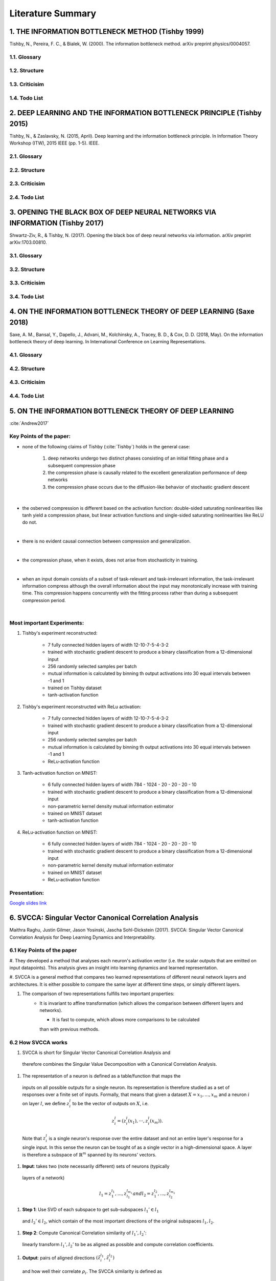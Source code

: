 Literature Summary
==================

1. THE INFORMATION BOTTLENECK METHOD (Tishby 1999)
--------------------------------------------------
Tishby, N., Pereira, F. C., & Bialek, W. (2000). The information bottleneck method. arXiv preprint physics/0004057.

1.1. Glossary
^^^^^^^^^^^^^

1.2. Structure
^^^^^^^^^^^^^^

1.3. Criticisim
^^^^^^^^^^^^^^^

1.4. Todo List
^^^^^^^^^^^^^^



2. DEEP LEARNING AND THE INFORMATION BOTTLENECK PRINCIPLE (Tishby 2015)
-----------------------------------------------------------------------
Tishby, N., & Zaslavsky, N. (2015, April). Deep learning and the information bottleneck principle. In Information Theory Workshop (ITW), 2015 IEEE (pp. 1-5). IEEE.

2.1. Glossary
^^^^^^^^^^^^^

2.2. Structure
^^^^^^^^^^^^^^

2.3. Criticisim
^^^^^^^^^^^^^^^

2.4. Todo List
^^^^^^^^^^^^^^



3. OPENING THE BLACK BOX OF DEEP NEURAL NETWORKS VIA INFORMATION (Tishby 2017)
------------------------------------------------------------------------------
Shwartz-Ziv, R., & Tishby, N. (2017). Opening the black box of deep neural networks via information. arXiv preprint arXiv:1703.00810.

3.1. Glossary
^^^^^^^^^^^^^

3.2. Structure
^^^^^^^^^^^^^^

3.3. Criticisim
^^^^^^^^^^^^^^^

3.4. Todo List
^^^^^^^^^^^^^^



4. ON THE INFORMATION BOTTLENECK THEORY OF DEEP LEARNING (Saxe 2018)
--------------------------------------------------------------------
Saxe, A. M., Bansal, Y., Dapello, J., Advani, M., Kolchinsky, A., Tracey, B. D., & Cox, D. D. (2018, May). On the information bottleneck theory of deep learning. In International Conference on Learning Representations.

4.1. Glossary
^^^^^^^^^^^^^

4.2. Structure
^^^^^^^^^^^^^^

4.3. Criticisim
^^^^^^^^^^^^^^^

4.4. Todo List
^^^^^^^^^^^^^^



5. ON THE INFORMATION BOTTLENECK THEORY OF DEEP LEARNING
--------------------------------------------------------

:cite:`Andrew2017`

Key Points of the paper:
^^^^^^^^^^^^^^^^^^^^^^^^



* none of the following claims of Tishby (:cite:`Tishby`) holds in the general case:

    #. deep networks undergo two distinct phases consisting of an initial fitting phase and a subsequent compression phase
    #. the compression phase is causally related to the excellent generalization performance of deep networks
    #. the compression phase occurs due to the diffusion-like behavior of stochastic gradient descent

|

* the osberved compression is different based on the activation function: double-sided saturating nonlinearities like tanh
  yield a compression phase, but linear activation functions and single-sided saturating nonlinearities like ReLU do not.

|

* there is no evident causal connection between compression and generalization.

|

* the compression phase, when it exists, does not arise from stochasticity in training.

|

* when an input domain consists of a subset of task-relevant and task-irrelevant information, the task-irrelevant information compress
  although the overall information about the input may monotonically increase with training time. This compression happens concurrently
  with the fitting process rather than during a subsequent compression period.

|

Most important Experiments:
^^^^^^^^^^^^
#. Tishby's experiment reconstructed:

    * 7 fully connected hidden layers of width 12-10-7-5-4-3-2
    * trained with stochastic gradient descent to produce a binary classification from a 12-dimensional input
    * 256 randomly selected samples per batch
    * mutual information is calculated by binning th  output activations into 30 equal intervals between -1 and 1
    * trained on Tishby dataset
    * tanh-activation function

#. Tishby's experiment reconstructed with ReLu activation:

    * 7 fully connected hidden layers of width 12-10-7-5-4-3-2
    * trained with stochastic gradient descent to produce a binary classification from a 12-dimensional input
    * 256 randomly selected samples per batch
    * mutual information is calculated by binning th  output activations into 30 equal intervals between -1 and 1
    * ReLu-activation function

#. Tanh-activation function on MNIST:

    * 6 fully connected hidden layers of width 784 - 1024 - 20 - 20 - 20 - 10
    * trained with stochastic gradient descent to produce a binary classification from a 12-dimensional input
    * non-parametric kernel density mutual information estimator
    * trained on MNIST dataset
    * tanh-activation function

#. ReLu-activation function on MNIST:

    * 6 fully connected hidden layers of width 784 - 1024 - 20 - 20 - 20 - 10
    * trained with stochastic gradient descent to produce a binary classification from a 12-dimensional input
    * non-parametric kernel density mutual information estimator
    * trained on MNIST dataset
    * ReLu-activation function

Presentation:
^^^^^^^^^^^^^

`Google slides link <https://docs.google.com/presentation/d/1tB-TkvULUd4QvVn5ClDRDko6q8Y1EOdaZnTX3eGtxVc/edit?usp=sharing>`_


6. SVCCA: Singular Vector Canonical Correlation Analysis
--------------------------------------------------
Maithra Raghu, Justin Gilmer, Jason Yosinski,
Jascha Sohl-Dickstein (2017). SVCCA: Singular Vector Canonical Correlation
Analysis for Deep Learning Dynamics and Interpretability.

6.1 Key Points of the paper
^^^^^^^^^^^^^^^^^^^^^^^^^^^

#. They developed a method that analyses each neuron's activation vector (i.e.
the scalar outputs that are emitted on input datapoints). This analysis gives an
insight into learning dynamics and learned representation.

#. SVCCA is a general method that compares two learned representations of
different neural network layers and architectures. It is either possible to
compare the same layer at different time steps, or simply different layers.

#. The comparison of two representations fulfills two important properties:
    * It is invariant to affine transformation (which allows the comparison
      between different layers and networks).

      * It is fast to compute, which allows more comparisons to be calculated
      than with previous methods.

6.2 How SVCCA works
^^^^^^^^^^^^^^^^^^^

#. SVCCA is short for Singular Vector Canonical Correlation Analysis and
  therefore combines the Singular Value Decomposition with a Canonical Correlation
  Analysis.

#. The representation of a neuron is defined as a table/function that maps the
  inputs on all possible outputs for a single neuron. Its representation is
  therefore studied as a set of responses over a finite set of inputs. Formally,
  that means that given a dataset :math:`X = {x_1,...,x_m}` and a neuron :math:`i`
  on layer :math:`l`, we define :math:`z^{l}_{i}` to be the vector of outputs on
  :math:`X`, i.e.

    .. math::

      z^{l}_{i} = (z^{l}_{i}(x_1),··· ,z^{l}_{i}(x_m)).

  Note that :math:`z^{l}_{i}` is a single neuron's response over the entire
  dataset and not an entire layer's response for a single input. In this sense
  the neuron can be tought of as a single vector in a high-dimensional space.
  A layer is therefore a subspace of :math:`\mathbb{R}^m` spanned by its neurons'
  vectors.

#. **Input**: takes two (note necessarily different) sets of neurons (typically
  layers of a network)

    .. math::

      l_1 = {z^{l_1}_{1}, ..., z^{l_{m_1}}_{l_1}} and l_2 = {z^{l_2}_{1}, ..., z^{l_{m_2}}_{l_2}}

#. **Step 1**: Use SVD of each  subspace to get sub-subspaces :math:`l_1' \in l_1`
  and :math:`l_2' \in l_2`, which contain of the most important directions of the
  original subspaces :math:`l_1, l_2`.

#. **Step 2**: Compute Canonical Correlation similarity of :math:`l_1', l_2'`:
  linearly transform :math:`l_1', l_2'` to be as aligned as possible and compute
  correlation coefficients.

#. **Output**: pairs of aligned directions :math:`(\~{z}_i^{l_1}, \~{z}_i^{l_2})`
  and how well their correlate :math:`\rho_i`. The SVCCA similarity is defined as

    .. math::
      \={\rho} = \frac{1}{\min(m_1,m_2)} \sum_i \rho_i .
